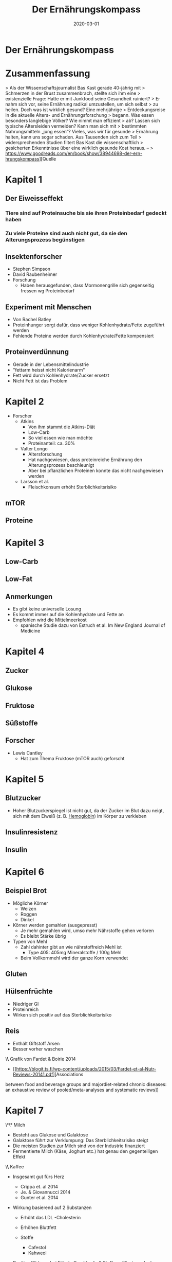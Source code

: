 :PROPERTIES:
:ID:       51db3d24-8278-485f-ae2b-9765c41ef25c
:END:
#+title: Der Ernährungskompass
#+filetags: book
#+date: 2020-03-01

* Der Ernährungskompass
  :PROPERTIES:
  :FINISHED: 2020-03
  :END:
* Zusammenfassung
> Als der Wissenschaftsjournalist Bas Kast gerade 40-jährig mit
> Schmerzen in der Brust zusammenbrach, stellte sich ihm eine
> existenzielle Frage: Hatte er mit Junkfood seine Gesundheit ruiniert?
> Er nahm sich vor, seine Ernährung radikal umzustellen, um sich selbst
> zu heilen. Doch was ist wirklich gesund? Eine mehrjährige
> Entdeckungsreise in die aktuelle Alters- und Ernährungsforschung
> begann. Was essen besonders langlebige Völker? Wie nimmt man effizient
> ab? Lassen sich typische Altersleiden vermeiden? Kann man sich mit
> bestimmten Nahrungsmitteln „jung essen“? Vieles, was wir für gesunde
> Ernährung halten, kann uns sogar schaden. Aus Tausenden sich zum Teil
> widersprechenden Studien filtert Bas Kast die wissenschaftlich
> gesicherten Erkenntnisse über eine wirklich gesunde Kost heraus. –
> https://www.goodreads.com/en/book/show/38944698-der-ern-hrungskompass][Quelle

* Kapitel 1
** Der Eiweisseffekt
*** Tiere sind auf Proteinsuche bis sie ihren Proteinbedarf gedeckt haben
*** Zu viele Proteine sind auch nicht gut, da sie den Alterungsprozess begünstigen
** Insektenforscher
- Stephen Simpson
- David Raubenheimer
- Forschung
  - Haben herausgefunden, dass Mormonengrille sich gegenseitig fressen wg Proteinbedarf

** Experiment mit Menschen
- Von Rachel Batley
- Proteinhunger sorgt dafür, dass weniger Kohlenhydrate/Fette
  zugeführt werden
- Fehlende Proteine werden durch Kohlenhydrate/Fette kompensiert

** Proteinverdünnung
- Gerade in der Lebensmittelindustrie
- "fettarm heisst nicht Kalorienarm"
- Fett wird durch Kohlenhydrate/Zucker ersetzt
- Nicht Fett ist das Problem

* Kapitel 2
- Forscher
  - Atkins
    - Von ihm stammt die Atkins-Diät
    - Low-Carb
    - So viel essen wie man möchte
    - Proteinanteil: ca. 30%
  - Valter Longo
    - Altersforschung
    - Hat nachgewiesen, dass proteinreiche Ernährung den
      Alterungsprozess beschleunigt
    - Aber bei pflanzlichen Proteinen konnte das nicht nachgewiesen
      werden
  - Larsson et al.
    - Fleischkonsum erhöht Sterblichkeitsrisiko

** mTOR
** Proteine

* Kapitel 3
** Low-Carb
** Low-Fat
** Anmerkungen
- Es gibt keine universelle Losung
- Es kommt immer auf die Kohlenhydrate und Fette an
- Empfohlen wird die Mittelmeerkost
  - spanische Studie dazu von Estruch et al. Im New England Journal of
    Medicine
* Kapitel 4
** Zucker
** Glukose
** Fruktose
** Süßstoffe
** Forscher
- Lewis Cantley
  - Hat zum Thema Fruktose (mTOR auch) geforscht
* Kapitel 5
** Blutzucker
- Hoher Blutzuckerspiegel ist nicht gut, da der Zucker im Blut dazu
  neigt, sich mit dem Eiweiß (z. B. [[id:cd57e6ce-ba1b-4d7c-a559-b8ade35532ad][Hemoglobin]]) im Körper zu verkleben
** Insulinresistenz
** Insulin
* Kapitel 6
** Beispiel Brot
- Mögliche Körner
  - Weizen
  - Roggen
  - Dinkel
- Körner werden gemahlen (ausgepresst)
  - Je mehr gemahlen wird, umso mehr Nährstoffe gehen verloren
  - Es bleibt Stärke übrig
- Typen von Mehl
  - Zahl dahinter gibt an wie nährstoffreich Mehl ist
    - Type 405: 405mg Mineralstoffe / 100g Mehl
  - Beim Vollkornmehl wird der ganze Korn verwendet

** Gluten
** Hülsenfrüchte
- Niedriger GI
- Proteinreich
- Wirken sich positiv auf das Sterblichkeitsrisiko
** Reis
- Enthält Giftstoff Arsen
- Besser vorher waschen
\*\* Grafik von Fardet & Boirie 2014
:PROPERTIES:
:CUSTOM_ID: grafik-von-fardet-and-boirie-2014
:END:


- [[https://blogit.ts.fi/wp-content/uploads/2015/03/Fardet-et-al-Nutr-Reviews-20141.pdf][Associations
between food and beverage groups and majordiet-related chronic
diseases: an exhaustive review of pooled/meta-analyses and systematic
reviews]]

* Kapitel 7
  :PROPERTIES:
  :CUSTOM_ID: kapitel-7
  :END:
  \*\* Milch
  :PROPERTIES:
  :CUSTOM_ID: milch
  :END:

- Besteht aus Glukose und Galaktose
- Galaktose führt zur Verklumpung: Das Sterblichkeitsrisiko steigt
- Die meisten Studien zur Milch sind von der Industrie finanziert
- Fermentierte Milch (Käse, Joghurt etc.) hat genau den gegenteiligen
  Effekt

\*\* Kaffee
:PROPERTIES:
:CUSTOM_ID: kaffee
:END:

- Insgesamt gut fürs Herz

  - Crippa et. al 2014
  - Je. & Giovannucci 2014
  - Gunter et al. 2014

- Wirkung basierend auf 2 Substanzen

  - Erhöht das LDL -Cholesterin
  - Erhöhen Bluttfett
  - Stoffe

    - Cafestol
    - Kahweol

- Positive Wirkung bei Filterkaffee (da die 2 Stoffe gefiltert werden)

\*\* Tee
:PROPERTIES:
:CUSTOM_ID: tee
:END:

- Grüner Tee

  - Enthält Polyphenole

    - Pflanzen schützen sich damit gegen UV-Strahlung
    - EGCG (Epigallocatechin-Gallat)

      - Krebshemmend
      - wachstumsfördernd

* Kapitel 8
  :PROPERTIES:
  :CUSTOM_ID: kapitel-8
  :END:
  \*\* Rapamycin
  :PROPERTIES:
  :CUSTOM_ID: rapamycin
  :END:

- Bakterium, das den Alterungsprozess stoppt
- Deaktiviert mTOR und führt zur Autophagie (Selbstverzehrung)

  - Zelle fängt an, ihren Zellschrott (so genannte Organelle: verklumpte
    Eiweißmoleküle) zu verdauen

\*\* Die Essy-Kost
:PROPERTIES:
:CUSTOM_ID: die-essy-kost
:END:

- Von Dr. Esselstyn

  - Buch: Essen gegen Herzinfarkt

- Mediterrane Kost aber ohne Fette

\*\* Fettsäuren
:PROPERTIES:
:CUSTOM_ID: fettsäuren
:END:

- Bestehen aus einer Kette von 2-30 Kohlenstoffatomen und je 2
  Wasserstoffatome
- Man sagt auch: Die Fettsäure ist mit Wasserstoffatomen gesättigt

\*\*\* gesättigt
:PROPERTIES:
:CUSTOM_ID: gesättigt
:END:

- Lebensmittel

  - Butter
  - Vollmilch
  - Rotes Fleisch
  - Käse

- Merkmale

  - Erhöhen das ungünstige LDL-Cholesterin

- MCT

  - medium-chain triglycerides
  - 6-10 Kohlenstoffatome
  - Sind eher gesund
  - Beispiele: Kokosöl, Käse, Milch, Joghurt

\*\*\* ungesättigt
:PROPERTIES:
:CUSTOM_ID: ungesättigt
:END:

- Einfach

  - Beispiele

    - Olivenöl (10% aus gesättigten und 70%aus einfach ungesättigten
      Fettsäuren)
    - Avocado's
    - Geflügelfleisch
    - Nüsse

  - Sehen aus wie angeknackste Zahnstocher

    - Sind also somit luftiger

- Mehrfach

  - Beispiele

    - Omega-3

      - Fettiger Fisch

    - Omega-6

      - Nüsse
      - Samenkerne
      - Sonnenblumenöl

  - Sind mehrfach geknickt

\*\*\* Transfett
:PROPERTIES:
:CUSTOM_ID: transfett
:END:

- Industrieprodukt
- Versuch aus ungesättigten Fettsäuren auf künstliche Weise zu härten
- Sorgt für Verstopfung von Zellhüllen
- Erhöht das böse LDL-Cholesterin und Triglyceride
- Senkt das gute HDL-Cholesterin
- Führt zu Entzündungen
- Führt zur Insulinresistenz

\*\*\* Olivenöl
:PROPERTIES:
:CUSTOM_ID: olivenöl
:END:

- Oliven haben Schutzstoffe (Phytochemikalien)

  - Diese fallen in die Kategorie der Polyphenole

    - Oleuropein

      - Schmeckt bitter
      - Hemmt [[id:a119386c-9c4c-4b6e-85ac-d5925abf808e][mTOR]]

    - Oleocanthal

      - Sorgt für das Kratzen in der Kehle
      - Dämpft das hochgefahrene Immunsystem auf sanfte Weise
      - Hemmt mTOR

- Ist auch bei hohen Temperaturen ein stabiles Öl

  - Zum Frittieren doch geeignet
  - Gerade die Polyphenole helfen beim Braten dabei, die Entstehung
    Krebserregender Substanzen zu verhindern
  - Siehe auch Forschung von

    - Casal et al. 2010
    - Persson et al. 2003

* Kapitel 9
  :PROPERTIES:
  :CUSTOM_ID: kapitel-9
  :END:
  \*\* Käse
  :PROPERTIES:
  :CUSTOM_ID: käse
  :END:

- Enthält Kalzium

  - Bindet sich im Darm an Fettmolekülen an
  - Darm nimmt weniger Fett auf

- Enthält Vitamin K

  - Wichtig für Bluttgerinnung
  - Schützt Arterien vor Verkalkung
  - Kann aber Gefäße auch entkalken

- Enthält Spermidin

  - Wurde zuerst in Samenzellen isoliert
  - Führt zur Autophagie
  - Weitere gute Quellen

    - Sojabohnen
    - Pilze
    - Erbsen
    - Brokkoli
    - Blumenkohl
    - Äpfel
    - Birnen
    - Salat
    - Vollkornprodukte

* Kapitel 10
  :PROPERTIES:
  :CUSTOM_ID: kapitel-10
  :END:
  \*\* Alaska-Seelachs
  :PROPERTIES:
  :CUSTOM_ID: alaska-seelachs
  :END:

- Gar kein Lachs
- Eher mit Kabeljau verwandt
- Enthält eher wenig Omega-3

\*\* Omega-3
:PROPERTIES:
:CUSTOM_ID: omega-3
:END:

- Gute Quellen

  - Lachs
  - Hering
  - Thunfisch
  - Forelle
  - Sardine
  - Makrele

- Mehrere Unterkategorien

  - EPA
  - DPA
  - DHA

- Wichtig fürs Auge
- Wichtig für diverse Funktionen im Gehirn
- Wirkt entzündungshemmend

* Kapitel 11
  :PROPERTIES:
  :CUSTOM_ID: kapitel-11
  :END:
  \*\* Vitamin D
  :PROPERTIES:
  :CUSTOM_ID: vitamin-d
  :END:

- Präparate in 2 Varianten

  - D2

    - Haut bildet diese Form
    - Auch in Fisch enthalten

  - D3

- Wichtige Funktion: Kalzium in den Körper schleusen
- Dosierung

  - Täglich 1k-2k IE
  - Maximal 4k IE

\*\* Vitamin B12
:PROPERTIES:
:CUSTOM_ID: vitamin-b12
:END:

- B-Vitamine werden von Pflanzen gebildet
- Mit Ausnahme von B12: Wird von Bakterien gebildet
- Dosierung

  - 250 mcg Cyanocobalamin täglich

* Kapitel 12
:PROPERTIES:
:CUSTOM_ID: kapitel-12
:END:
- Allgemein Zusammenhang zwischen Rhythmus, Zeitfenster und wie Kalorien
  verbrannt werden
- Insulinempfindlichkeit ist morgens am höchsten
  - Bester Zeitpunkt um Kohlenhydrate "wegzustecken"
- Idealerweise
  - Kohlenhydrate in der ersten Tageshälfte
  - Nachmittags: Proteine, Salat, Gemüse
  - Abends: fettreiche Lebensmittel (Avocados, Nüsse, Olivenöl, Käse)
- Die Sache mit dem Naschen
  - Zellen werden ununterbrochen mit Nahrung und Energie überschüttet
  - Angefeuert von [[id:dea0d08e-45ba-47ae-9e20-d62450b269ad][Insulin]], [[id:6cb9d33a-d581-4504-ab31-38440604f146][IGF-1]] und [[id:a119386c-9c4c-4b6e-85ac-d5925abf808e][mTOR]] führt das zu Wachstumsmodus
    in der Zelle: die Zelle altert
- Fasten
  - Tipp: Tage vorm Fasten mit einer kohlenhydratarmen, fettreichen Kost
    umstellen
  - Beim Fasten sind die Glykogenspeicher leer
    - Fett muss verbrannt werden

* Der Ernährungskompass - Tipps                                                 :note:
- Allgemein Zusammenhang zwischen Rhythmus, Zeitfenster und wie Kalorien verbrannt werden
- Insulinempfindlichkeit ist morgens am höchsten
  - Bester Zeitpunkt um Kohlenhydrate "wegzustecken"
- Idealerweise
  - [[#Kohlenhydrate][Kohlenhydrate]] in der ersten Tageshälfte
  - Nachmittags: [[#Proteine][Proteine]], Salat, Gemüse
  - Abends: fettreiche Lebensmittel (Avocados, Nüsse, Olivenöl, Käse)
- Die Sache mit dem Naschen
  - Zellen werden ununterbrochen mit Nahrung und Energie überschüttet
  - Angefeuert von [[#Insulin][Insulin]], [[#IGF-1][IGF-1]] und [[#mTOR][mTOR]] führt das zu Wachstumsmodus in der Zelle: die Zelle altert
- [[#Fasten][Fasten]]
  - Tipp: Tage vorm Fasten mit einer kohlenhydratarmen, fettreichen Kost umstellen
  - Beim Fasten sind die Glykogenspeicher leer
    - Fett muss verbrannt werden
